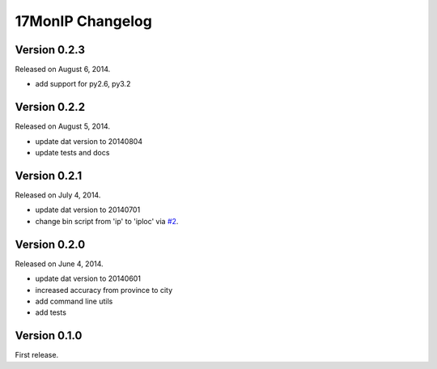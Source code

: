 17MonIP Changelog
=================

Version 0.2.3
-------------

Released on August 6, 2014.

- add support for py2.6, py3.2


Version 0.2.2
-------------

Released on August 5, 2014.

- update dat version to 20140804
- update tests and docs


Version 0.2.1
-------------

Released on July 4, 2014.

- update dat version to 20140701
- change bin script from 'ip' to 'iploc' via `#2`_.

.. _`#2`: https://github.com/lxyu/17monip/issues/2


Version 0.2.0
-------------

Released on June 4, 2014.

- update dat version to 20140601
- increased accuracy from province to city
- add command line utils
- add tests


Version 0.1.0
-------------

First release.

